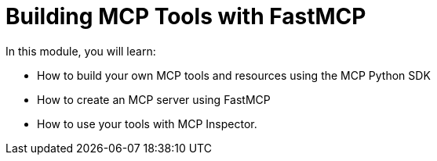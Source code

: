 = Building MCP Tools with FastMCP 
:order: 1

In this module, you will learn:

* How to build your own MCP tools and resources using the MCP Python SDK 
* How to create an MCP server using FastMCP 
* How to use your tools with MCP Inspector.

